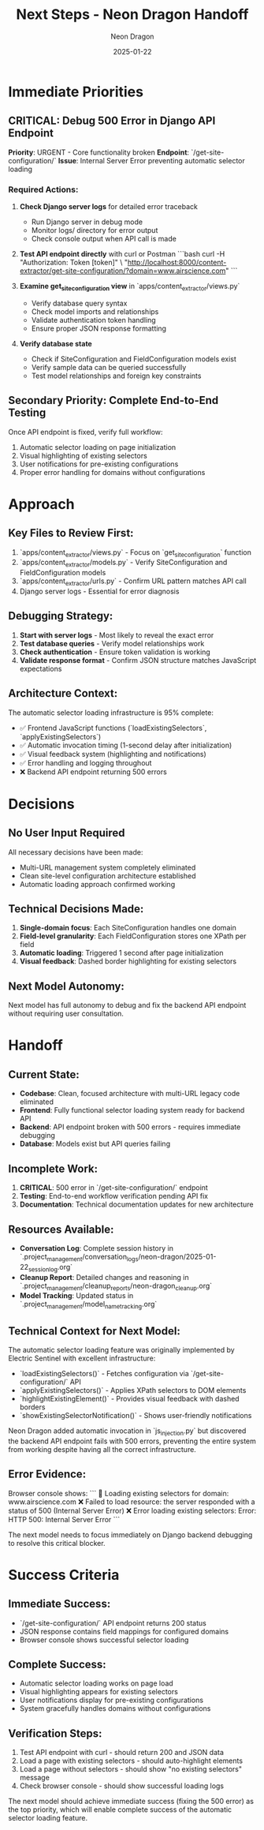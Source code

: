 #+TITLE: Next Steps - Neon Dragon Handoff
#+AUTHOR: Neon Dragon
#+DATE: 2025-01-22
#+FILETAGS: :next:steps:handoff:neon-dragon:

* Immediate Priorities

** CRITICAL: Debug 500 Error in Django API Endpoint
**Priority**: URGENT - Core functionality broken
**Endpoint**: `/get-site-configuration/`
**Issue**: Internal Server Error preventing automatic selector loading

*** Required Actions:
1. **Check Django server logs** for detailed error traceback
   - Run Django server in debug mode
   - Monitor logs/ directory for error output
   - Check console output when API call is made

2. **Test API endpoint directly** with curl or Postman
   ```bash
   curl -H "Authorization: Token [token]" \
        "http://localhost:8000/content-extractor/get-site-configuration/?domain=www.airscience.com"
   ```

3. **Examine get_site_configuration view** in `apps/content_extractor/views.py`
   - Verify database query syntax
   - Check model imports and relationships
   - Validate authentication token handling
   - Ensure proper JSON response formatting

4. **Verify database state**
   - Check if SiteConfiguration and FieldConfiguration models exist
   - Verify sample data can be queried successfully
   - Test model relationships and foreign key constraints

** Secondary Priority: Complete End-to-End Testing
Once API endpoint is fixed, verify full workflow:
1. Automatic selector loading on page initialization
2. Visual highlighting of existing selectors
3. User notifications for pre-existing configurations
4. Proper error handling for domains without configurations

* Approach
** Key Files to Review First:
1. `apps/content_extractor/views.py` - Focus on `get_site_configuration` function
2. `apps/content_extractor/models.py` - Verify SiteConfiguration and FieldConfiguration models
3. `apps/content_extractor/urls.py` - Confirm URL pattern matches API call
4. Django server logs - Essential for error diagnosis

** Debugging Strategy:
1. **Start with server logs** - Most likely to reveal the exact error
2. **Test database queries** - Verify model relationships work
3. **Check authentication** - Ensure token validation is working
4. **Validate response format** - Confirm JSON structure matches JavaScript expectations

** Architecture Context:
The automatic selector loading infrastructure is 95% complete:
- ✅ Frontend JavaScript functions (`loadExistingSelectors`, `applyExistingSelectors`)
- ✅ Automatic invocation timing (1-second delay after initialization)
- ✅ Visual feedback system (highlighting and notifications)
- ✅ Error handling and logging throughout
- ❌ Backend API endpoint returning 500 errors

* Decisions
** No User Input Required
All necessary decisions have been made:
- Multi-URL management system completely eliminated
- Clean site-level configuration architecture established
- Automatic loading approach confirmed working

** Technical Decisions Made:
1. **Single-domain focus**: Each SiteConfiguration handles one domain
2. **Field-level granularity**: Each FieldConfiguration stores one XPath per field
3. **Automatic loading**: Triggered 1 second after page initialization
4. **Visual feedback**: Dashed border highlighting for existing selectors

** Next Model Autonomy:
Next model has full autonomy to debug and fix the backend API endpoint without requiring user consultation.

* Handoff
** Current State:
- **Codebase**: Clean, focused architecture with multi-URL legacy code eliminated
- **Frontend**: Fully functional selector loading system ready for backend API
- **Backend**: API endpoint broken with 500 errors - requires immediate debugging
- **Database**: Models exist but API queries failing

** Incomplete Work:
1. **CRITICAL**: 500 error in `/get-site-configuration/` endpoint
2. **Testing**: End-to-end workflow verification pending API fix
3. **Documentation**: Technical documentation updates for new architecture

** Resources Available:
- **Conversation Log**: Complete session history in `.project_management/conversation_logs/neon-dragon/2025-01-22_session_log.org`
- **Cleanup Report**: Detailed changes and reasoning in `.project_management/cleanup_reports/neon-dragon_cleanup.org`
- **Model Tracking**: Updated status in `.project_management/model_name_tracking.org`

** Technical Context for Next Model:
The automatic selector loading feature was originally implemented by Electric Sentinel with excellent infrastructure:
- `loadExistingSelectors()` - Fetches configuration via `/get-site-configuration/` API
- `applyExistingSelectors()` - Applies XPath selectors to DOM elements  
- `highlightExistingElement()` - Provides visual feedback with dashed borders
- `showExistingSelectorNotification()` - Shows user-friendly notifications

Neon Dragon added automatic invocation in `js_injection.py` but discovered the backend API endpoint fails with 500 errors, preventing the entire system from working despite having all the correct infrastructure.

** Error Evidence:
Browser console shows:
```
🔄 Loading existing selectors for domain: www.airscience.com
❌ Failed to load resource: the server responded with a status of 500 (Internal Server Error)
❌ Error loading existing selectors: Error: HTTP 500: Internal Server Error
```

The next model needs to focus immediately on Django backend debugging to resolve this critical blocker.

* Success Criteria
** Immediate Success:
- `/get-site-configuration/` API endpoint returns 200 status
- JSON response contains field mappings for configured domains
- Browser console shows successful selector loading

** Complete Success:
- Automatic selector loading works on page load
- Visual highlighting appears for existing selectors
- User notifications display for pre-existing configurations
- System gracefully handles domains without configurations

** Verification Steps:
1. Test API endpoint with curl - should return 200 and JSON data
2. Load a page with existing selectors - should auto-highlight elements
3. Load a page without selectors - should show "no existing selectors" message
4. Check browser console - should show successful loading logs

The next model should achieve immediate success (fixing the 500 error) as the top priority, which will enable complete success of the automatic selector loading feature. 